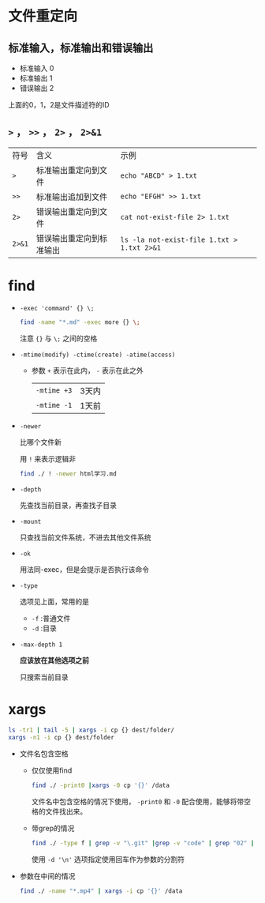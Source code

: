 * 文件重定向
** 标准输入，标准输出和错误输出
   - 标准输入 0
   - 标准输出 1
   - 错误输出 2
   
   上面的0，1，2是文件描述符的ID
  
** ~>~ ， ~>>~ ， ~2>~ ， ~2>&1~
   | 符号   | 含义                     | 示例                                       |
   | ~>~    | 标准输出重定向到文件     | ~echo "ABCD" > 1.txt~                      |
   | ~>>~   | 标准输出追加到文件       | ~echo "EFGH" >> 1.txt~                     |
   | ~2>~   | 错误输出重定向到文件     | ~cat not-exist-file 2> 1.txt~              |
   | ~2>&1~ | 错误输出重定向到标准输出 | ~ls -la not-exist-file 1.txt > 1.txt 2>&1~ |

* find
  - ~-exec 'command' {} \;~
    #+begin_src sh
      find -name "*.md" -exec more {} \;
    #+end_src

    注意 ~{}~ 与 ~\;~ 之间的空格
  - ~-mtime(modify) -ctime(create) -atime(access)~
    - 参数 ~+~ 表示在此内， ~-~ 表示在此之外
      | ~-mtime +3~ | 3天内 |
      | ~-mtime -1~ | 1天前 |
  - ~-newer~

    比哪个文件新

    用 ~!~ 来表示逻辑非
    #+begin_src sh
      find ./ ! -newer html学习.md
    #+end_src
      
  - ~-depth~

    先查找当前目录，再查找子目录

  - ~-mount~

    只查找当前文件系统，不进去其他文件系统

  - ~-ok~

    用法同-exec，但是会提示是否执行该命令

  - ~-type~

    选项见上面，常用的是
    - ~-f~ :普通文件
    - ~-d~ :目录

  - ~-max-depth 1~
      
    *应该放在其他选项之前*

    只搜索当前目录

* xargs
  #+begin_src sh
    ls -tr1 | tail -5 | xargs -i cp {} dest/folder/
    xargs -n1 -i cp {} dest/folder
  #+end_src
    
  - 文件名包含空格

    - 仅仅使用find
      #+begin_src sh
	find ./ -print0 |xargs -0 cp '{}' /data
      #+end_src

      文件名中包含空格的情况下使用， ~-print0~ 和 ~-0~ 配合使用，能够将带空格的文件找出来。

    - 带grep的情况
      #+begin_src sh
	find ./ -type f | grep -v "\.git" |grep -v "code" | grep "02" | xargs -d '\n' file
      #+end_src
      使用 ~-d '\n'~ 选项指定使用回车作为参数的分割符

  - 参数在中间的情况
    #+begin_src sh
      find ./ -name "*.mp4" | xargs -i cp '{}' /data
    #+end_src


